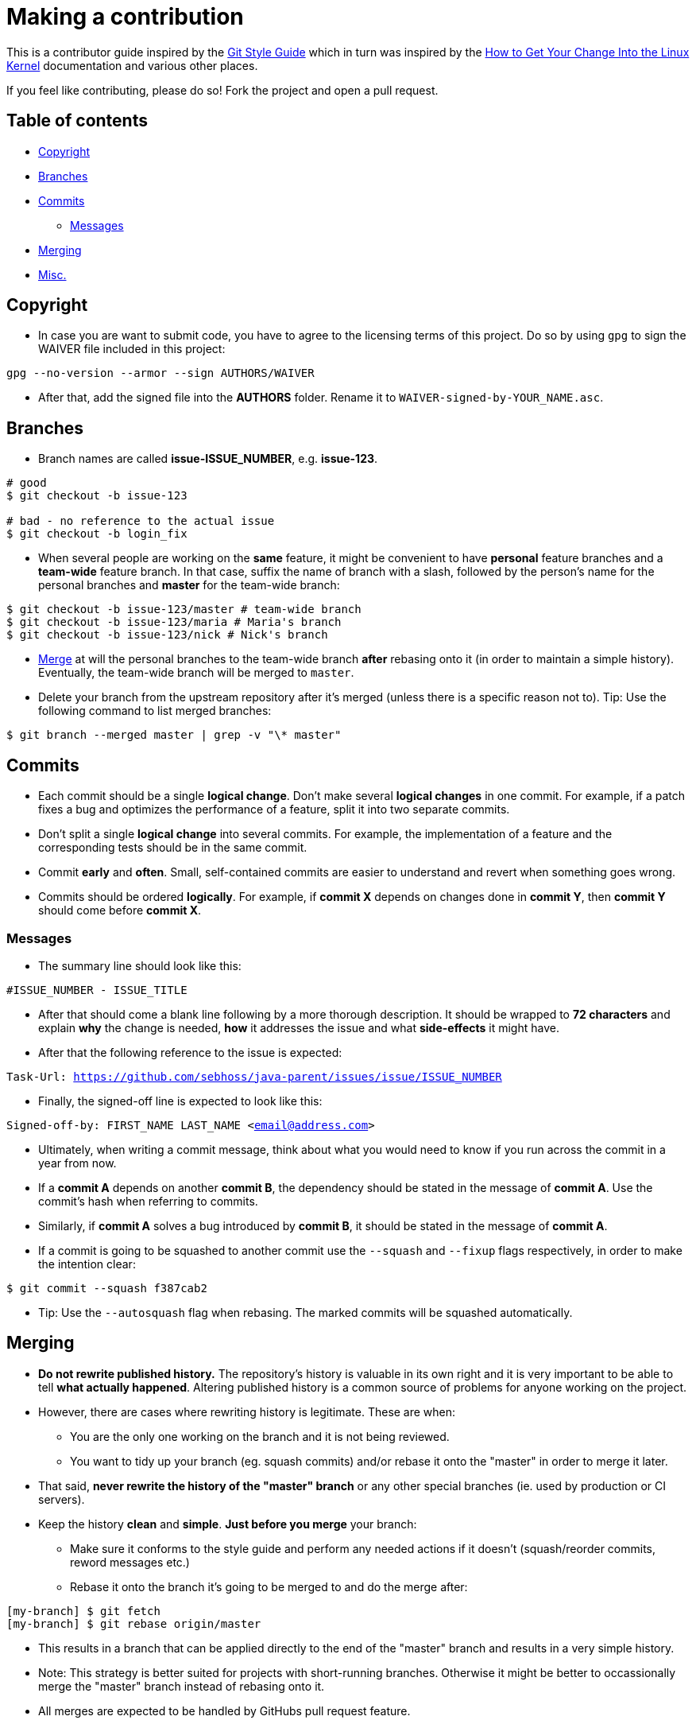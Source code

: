 = Making a contribution

This is a contributor guide inspired by the https://github.com/agis-/git-style-guide[Git Style Guide] which in turn was inspired by the https://www.kernel.org/doc/Documentation/SubmittingPatches[How to Get Your Change Into the Linux Kernel] documentation and various other places.

If you feel like contributing, please do so! Fork the project and open a pull request.

== Table of contents

* link:#copyright[Copyright]
* link:#branches[Branches]
* link:#commits[Commits]
** link:#messages[Messages]
* link:#merging[Merging]
* link:#misc[Misc.]


[[copyright]]
== Copyright

* In case you are want to submit code, you have to agree to the licensing terms of this project. Do so by using `gpg` to sign the WAIVER file included in this project:

`gpg --no-version --armor --sign AUTHORS/WAIVER`

* After that, add the signed file into the *AUTHORS* folder. Rename it to `WAIVER-signed-by-YOUR_NAME.asc`.


[[branches]]
== Branches

* Branch names are called *issue-ISSUE_NUMBER*, e.g. *issue-123*.

[source, shell]
-----
# good
$ git checkout -b issue-123

# bad - no reference to the actual issue
$ git checkout -b login_fix
-----

* When several people are working on the *same* feature, it might be convenient to have *personal* feature branches and a *team-wide* feature branch. In that case, suffix the name of branch with a slash, followed by the person's name for the personal branches and *master* for the team-wide branch:

[source, shell]
-----
$ git checkout -b issue-123/master # team-wide branch
$ git checkout -b issue-123/maria # Maria's branch
$ git checkout -b issue-123/nick # Nick's branch
-----

* link:#merging[Merge] at will the personal branches to the team-wide branch *after* rebasing onto it (in order to maintain a simple history). Eventually, the team-wide branch will be merged to `master`.

* Delete your branch from the upstream repository after it's merged (unless there is a specific reason not to). Tip: Use the following command to list merged branches:

`$ git branch --merged master | grep -v "\* master"`


[[commits]]
== Commits

* Each commit should be a single *logical change*. Don't make several *logical changes* in one commit. For example, if a patch fixes a bug and optimizes the performance of a feature, split it into two separate commits.

* Don't split a single *logical change* into several commits. For example, the implementation of a feature and the corresponding tests should be in the same commit.

* Commit *early* and *often*. Small, self-contained commits are easier to understand and revert when something goes wrong.

* Commits should be ordered *logically*. For example, if *commit X* depends on changes done in *commit Y*, then *commit Y* should come before *commit X*.

[[messages]]
=== Messages

* The summary line should look like this:

`#ISSUE_NUMBER - ISSUE_TITLE`

* After that should come a blank line following by a more thorough description. It should be wrapped to *72 characters* and explain *why* the change is needed, *how* it addresses the issue and what *side-effects* it might have.

* After that the following reference to the issue is expected:

`Task-Url: https://github.com/sebhoss/java-parent/issues/issue/ISSUE_NUMBER`

* Finally, the signed-off line is expected to look like this:

`Signed-off-by: FIRST_NAME LAST_NAME <email@address.com>`

* Ultimately, when writing a commit message, think about what you would need to know if you run across the commit in a year from now.

* If a *commit A* depends on another *commit B*, the dependency should be stated in the message of *commit A*. Use the commit's hash when referring to commits.

* Similarly, if *commit A* solves a bug introduced by *commit B*, it should be stated in the message of *commit A*.

* If a commit is going to be squashed to another commit use the `--squash` and
  `--fixup` flags respectively, in order to make the intention clear:

`$ git commit --squash f387cab2`

* Tip: Use the `--autosquash` flag when rebasing. The marked commits will be squashed automatically.

[[merging]]
== Merging

* *Do not rewrite published history.* The repository's history is valuable in its own right and it is very important to be able to tell *what actually happened*. Altering published history is a common source of problems for anyone working on the project.

* However, there are cases where rewriting history is legitimate. These are when:

- You are the only one working on the branch and it is not being reviewed.
- You want to tidy up your branch (eg. squash commits) and/or rebase it onto the "master" in order to merge it later.

* That said, *never rewrite the history of the "master" branch* or any other special branches (ie. used by production or CI servers).

* Keep the history *clean* and *simple*. *Just before you merge* your branch:

- Make sure it conforms to the style guide and perform any needed actions if it doesn't (squash/reorder commits, reword messages etc.)
- Rebase it onto the branch it's going to be merged to and do the merge after:

[source,shell]
-----
[my-branch] $ git fetch
[my-branch] $ git rebase origin/master
-----

* This results in a branch that can be applied directly to the end of the "master" branch and results in a very simple history.

* Note: This strategy is better suited for projects with short-running branches. Otherwise it might be better to occassionally merge the "master" branch instead of rebasing onto it.

* All merges are expected to be handled by GitHubs pull request feature.

[[misc]]
== Misc.

* *Test before you push.* Do not push half-done work.

* Use http://git-scm.com/book/en/v2/Git-Basics-Tagging#Annotated-Tags[annotated tags] for marking releases or other important points in the history.

* Prefer http://git-scm.com/book/en/v2/Git-Basics-Tagging#Lightweight-Tags[lightweight tags] for personal use, such as to bookmark commits for future reference.

* Keep your repositories at a good shape by performing maintenance tasks occasionally, in your local *and* remote repositories:

** http://git-scm.com/docs/git-gc[`git-gc(1)`]
** http://git-scm.com/docs/git-prune[`git-prune(1)`]
** http://git-scm.com/docs/git-fsck[`git-fsck(1)`]

= License

image:http://i.creativecommons.org/l/by-nc/3.0/88x31.png["CC BY-NC 3.0", link="http://creativecommons.org/licenses/by-nc/4.0/"]

This work is licensed under a Creative Commons Attribution-NonCommercial 4.0 International license.

= Credits

* Agis Anastasopoulos / https://twitter.com/agisanast/[@agisanast] / http://agis.io/
* Sebastian Hoß / https://sebhoss.github.io/[@sebhoss]
